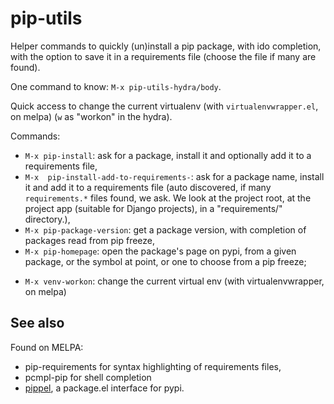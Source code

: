 * pip-utils

Helper  commands  to  quickly  (un)install a  pip  package,  with  ido
completion, with the option to save  it in a requirements file (choose
the file if many are found).

One command to know: =M-x pip-utils-hydra/body=.

Quick    access   to    change    the    current   virtualenv    (with
=virtualenvwrapper.el=, on melpa) (=w= as "workon" in the hydra).

Commands:

- =M-x pip-install=: ask for a package, install it and optionally add it to a requirements file,
- =M-x  pip-install-add-to-requirements-=:  ask  for a  package  name,
  install it and add it to    a   requirements    file   (auto    discovered,   if    many
  =requirements.*= files found,  we ask. We look at  the project root,
  at  the   project  app   (suitable  for   Django  projects),   in  a
  "requirements/" directory.),
- =M-x pip-package-version=: get a package version, with completion of
  packages read from pip freeze,
- =M-x pip-homepage=:  open the package's  page on pypi,  from a
  given package, or the symbol at point, or one to choose from a pip freeze;
# - =M-x pip-utils-doc-popup=: get its doc on another buffer (wip),
- =M-x venv-workon=: change the current virtual env (with virtualenvwrapper, on melpa)


** See also

Found on MELPA:

- pip-requirements for syntax highlighting of requirements files,
- pcmpl-pip for shell completion
- [[https://github.com/brotzeit/pippel/tree/3737d5934665b5059c1e858feeb4270262b37e53][pippel]], a package.el interface for pypi.
